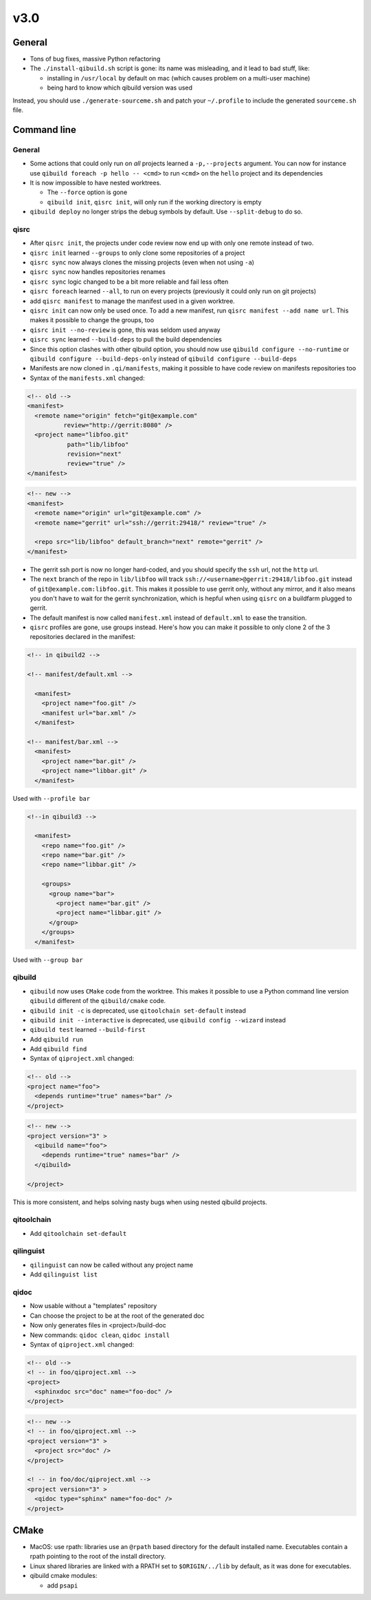 v3.0
-----

General
+++++++

* Tons of bug fixes, massive Python refactoring

* The ``./install-qibuild.sh`` script is gone: its name was misleading,
  and it lead to bad stuff, like:

  * installing in ``/usr/local`` by default on mac (which causes problem on
    a multi-user machine)
  * being hard to know which qibuild version was used

Instead, you should use ``./generate-sourceme.sh`` and patch your
``~/.profile`` to include the generated ``sourceme.sh`` file.

Command line
+++++++++++++

General
~~~~~~~

* Some actions that could only run on *all* projects learned a ``-p,--projects``
  argument. You can now for instance use ``qibuild foreach -p hello -- <cmd>``
  to run ``<cmd>`` on the ``hello`` project and its dependencies

* It is now impossible to have nested worktrees.

  * The ``--force`` option is gone
  * ``qibuild init``, ``qisrc init``, will only run if the working
    directory is empty

* ``qibuild deploy`` no longer strips the debug symbols by default. Use
  ``--split-debug`` to do so.

qisrc
~~~~~

* After ``qisrc init``, the projects under code review now
  end up with only one remote instead of two.
* ``qisrc init`` learned ``--groups`` to only clone some repositories
  of a project
* ``qisrc sync`` now always clones the missing projects (even when not using
  ``-a``)
* ``qisrc sync`` now handles repositories renames
* ``qisrc sync`` logic changed to be a bit more reliable and fail less often
* ``qisrc foreach`` learned ``--all``, to run on every projects (previously
  it could only run on git projects)
* add ``qisrc manifest`` to manage the manifest used in a given worktree.
* ``qisrc init`` can now only be used once. To add a new manifest, run
  ``qisrc manifest --add name url``. This makes it possible to change the groups,
  too
* ``qisrc init --no-review`` is gone, this was seldom used anyway
* ``qisrc sync`` learned ``--build-deps``  to pull the build dependencies
* Since this option clashes with other qibuild option, you should now use
  ``qibuild configure --no-runtime`` or ``qibuild configure --build-deps-only``
  instead of ``qibuild configure --build-deps``

* Manifests are now cloned in ``.qi/manifests``, making it possible to
  have code review on manifests repositories too

* Syntax of the ``manifests.xml`` changed:

.. code-block:: xml

    <!-- old -->
    <manifest>
      <remote name="origin" fetch="git@example.com"
              review="http://gerrit:8080" />
      <project name="libfoo.git"
               path="lib/libfoo"
               revision="next"
               review="true" />
    </manifest>

.. code-block:: xml

    <!-- new -->
    <manifest>
      <remote name="origin" url="git@example.com" />
      <remote name="gerrit" url="ssh://gerrit:29418/" review="true" />

      <repo src="lib/libfoo" default_branch="next" remote="gerrit" />
    </manifest>

* The gerrit ssh port is now no longer hard-coded, and you
  should specify the ``ssh`` url, not the ``http`` url.
* The ``next`` branch of the repo in ``lib/libfoo``
  will track ``ssh://<username>@gerrit:29418/libfoo.git`` instead of
  ``git@example.com:libfoo.git``. This makes it possible to use gerrit only,
  without any mirror, and it also means you don't have to wait for the
  gerrit synchronization, which is hepful when using ``qisrc`` on a
  buildfarm plugged to gerrit.
* The default manifest is now called ``manifest.xml`` instead of ``default.xml`` to
  ease the transition.

* ``qisrc`` profiles are gone, use groups instead. Here's how you can make
  it possible to only clone 2 of the 3 repositories declared in the manifest:

.. code-block:: xml

  <!-- in qibuild2 -->

  <!-- manifest/default.xml -->

    <manifest>
      <project name="foo.git" />
      <manifest url="bar.xml" />
    </manifest>

  <!-- manifest/bar.xml -->
    <manifest>
      <project name="bar.git" />
      <project name="libbar.git" />
    </manifest>

Used with ``--profile bar``


.. code-block:: xml

  <!--in qibuild3 -->

    <manifest>
      <repo name="foo.git" />
      <repo name="bar.git" />
      <repo name="libbar.git" />

      <groups>
        <group name="bar">
          <project name="bar.git" />
          <project name="libbar.git" />
        </group>
      </groups>
    </manifest>

Used with ``--group bar``

qibuild
~~~~~~~

* ``qibuild`` now uses ``CMake`` code from the worktree. This makes it possible
  to use a Python command line version ``qibuild`` different of the ``qibuild/cmake``
  code.
* ``qibuild init -c`` is deprecated, use ``qitoolchain set-default`` instead
* ``qibuild init --interactive`` is deprecated, use ``qibuild config --wizard`` instead
* ``qibuild test`` learned ``--build-first``
* Add ``qibuild run``
* Add ``qibuild find``

* Syntax of ``qiproject.xml`` changed:

.. code-block:: xml

    <!-- old -->
    <project name="foo">
      <depends runtime="true" names="bar" />
    </project>

.. code-block:: xml

    <!-- new -->
    <project version="3" >
      <qibuild name="foo">
        <depends runtime="true" names="bar" />
      </qibuild>

    </project>

This is more consistent, and helps solving nasty bugs when using nested
qibuild projects.

qitoolchain
~~~~~~~~~~~

* Add ``qitoolchain set-default``

qilinguist
~~~~~~~~~~~

* ``qilinguist`` can now be called without any project name
* Add ``qilinguist list``

qidoc
~~~~~~

* Now usable without a "templates" repository
* Can choose the project to be at the root of the generated doc
* Now only generates files in <project>/build-doc
* New commands: ``qidoc clean``, ``qidoc install``

* Syntax of ``qiproject.xml`` changed:

.. code-block:: xml

    <!-- old -->
    <! -- in foo/qiproject.xml -->
    <project>
      <sphinxdoc src="doc" name="foo-doc" />
    </project>

.. code-block:: xml

    <!-- new -->
    <! -- in foo/qiproject.xml -->
    <project version="3" >
      <project src="doc" />
    </project>

    <! -- in foo/doc/qiproject.xml -->
    <project version="3" >
      <qidoc type="sphinx" name="foo-doc" />
    </project>


CMake
+++++

* MacOS: use rpath: libraries use an ``@rpath`` based directory for the default
  installed name. Executables contain a rpath pointing to the root of the
  install directory.
* Linux shared libraries are linked with a RPATH set to ``$ORIGIN/../lib``
  by default, as it was done for executables.
* qibuild cmake modules:

  * add ``psapi``
